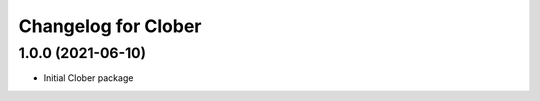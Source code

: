 
Changelog for Clober
^^^^^^^^^^^^^^^^^^^^^^^



1.0.0 (2021-06-10)
------------------
* Initial Clober package
